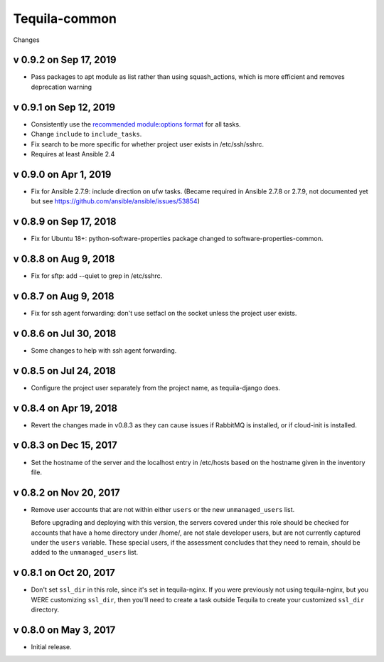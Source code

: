 Tequila-common
==============

Changes

v 0.9.2 on Sep 17, 2019
-----------------------
* Pass packages to apt module as list rather than using squash_actions, which is more efficient and removes deprecation warning

v 0.9.1 on Sep 12, 2019
-----------------------

* Consistently use the `recommended module:options format
  <https://docs.ansible.com/ansible/latest/user_guide/playbooks_intro.html#action-shorthand>`_
  for all tasks.
* Change ``include`` to ``include_tasks``.
* Fix search to be more specific for whether project user exists in /etc/ssh/sshrc.
* Requires at least Ansible 2.4

v 0.9.0 on Apr 1, 2019
----------------------

* Fix for Ansible 2.7.9: include direction on ufw tasks. (Became required
  in Ansible 2.7.8 or 2.7.9, not documented yet but see
  https://github.com/ansible/ansible/issues/53854)

v 0.8.9 on Sep 17, 2018
-----------------------

* Fix for Ubuntu 18+: python-software-properties package changed to
  software-properties-common.

v 0.8.8 on Aug 9, 2018
----------------------

* Fix for sftp: add --quiet to grep in /etc/sshrc.

v 0.8.7 on Aug 9, 2018
----------------------

* Fix for ssh agent forwarding: don't use setfacl on the socket unless
  the project user exists.

v 0.8.6 on Jul 30, 2018
-----------------------

* Some changes to help with ssh agent forwarding.


v 0.8.5 on Jul 24, 2018
-----------------------

* Configure the project user separately from the project name, as
  tequila-django does.


v 0.8.4 on Apr 19, 2018
-----------------------

* Revert the changes made in v0.8.3 as they can cause issues if
  RabbitMQ is installed, or if cloud-init is installed.


v 0.8.3 on Dec 15, 2017
-----------------------

* Set the hostname of the server and the localhost entry in /etc/hosts
  based on the hostname given in the inventory file.


v 0.8.2 on Nov 20, 2017
-----------------------

* Remove user accounts that are not within either ``users`` or the new
  ``unmanaged_users`` list.

  Before upgrading and deploying with this version, the servers
  covered under this role should be checked for accounts that have a
  home directory under /home/, are not stale developer users, but are
  not currently captured under the ``users`` variable.  These special
  users, if the assessment concludes that they need to remain, should
  be added to the ``unmanaged_users`` list.


v 0.8.1 on Oct 20, 2017
-----------------------

* Don't set ``ssl_dir`` in this role, since it's set in tequila-nginx.
  If you were previously not using tequila-nginx, but you WERE
  customizing ``ssl_dir``, then you'll need to create a task outside
  Tequila to create your customized ``ssl_dir`` directory.


v 0.8.0 on May 3, 2017
----------------------

* Initial release.
